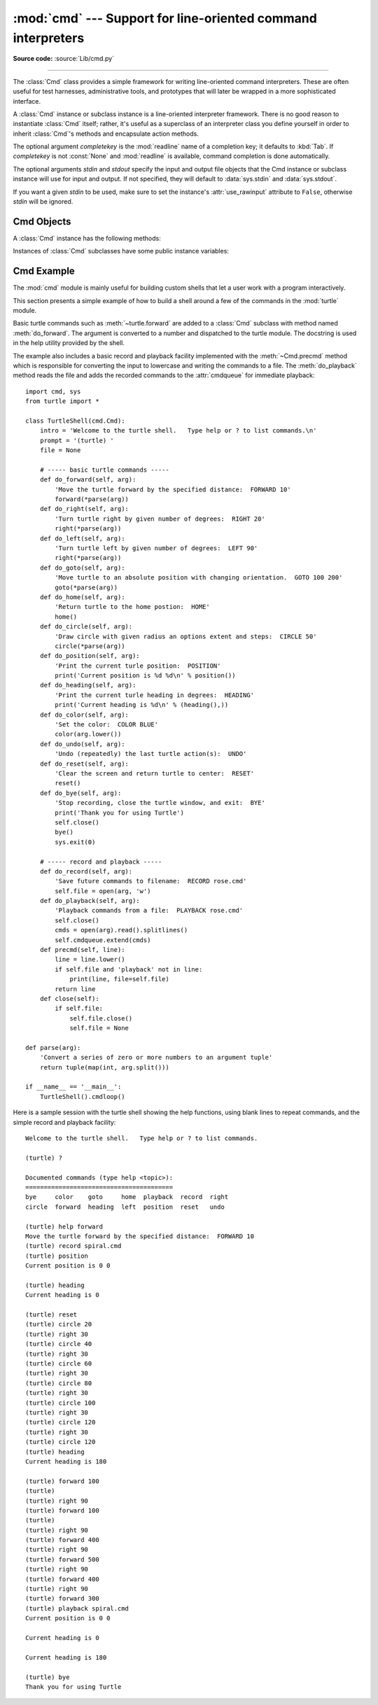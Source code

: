 :mod:`cmd` --- Support for line-oriented command interpreters
=============================================================

.. module:: cmd
   :synopsis: Build line-oriented command interpreters.
.. sectionauthor:: Eric S. Raymond <esr@snark.thyrsus.com>

**Source code:** :source:`Lib/cmd.py`

--------------

The :class:`Cmd` class provides a simple framework for writing line-oriented
command interpreters.  These are often useful for test harnesses, administrative
tools, and prototypes that will later be wrapped in a more sophisticated
interface.

.. class:: Cmd(completekey='tab', stdin=None, stdout=None)

   A :class:`Cmd` instance or subclass instance is a line-oriented interpreter
   framework.  There is no good reason to instantiate :class:`Cmd` itself; rather,
   it's useful as a superclass of an interpreter class you define yourself in order
   to inherit :class:`Cmd`'s methods and encapsulate action methods.

   The optional argument *completekey* is the :mod:`readline` name of a completion
   key; it defaults to :kbd:`Tab`. If *completekey* is not :const:`None` and
   :mod:`readline` is available, command completion is done automatically.

   The optional arguments *stdin* and *stdout* specify the  input and output file
   objects that the Cmd instance or subclass  instance will use for input and
   output. If not specified, they will default to :data:`sys.stdin` and
   :data:`sys.stdout`.

   If you want a given *stdin* to be used, make sure to set the instance's
   :attr:`use_rawinput` attribute to ``False``, otherwise *stdin* will be
   ignored.


.. _cmd-objects:

Cmd Objects
-----------

A :class:`Cmd` instance has the following methods:


.. method:: Cmd.cmdloop(intro=None)

   Repeatedly issue a prompt, accept input, parse an initial prefix off the
   received input, and dispatch to action methods, passing them the remainder of
   the line as argument.

   The optional argument is a banner or intro string to be issued before the first
   prompt (this overrides the :attr:`intro` class member).

   If the :mod:`readline` module is loaded, input will automatically inherit
   :program:`bash`\ -like history-list editing (e.g. :kbd:`Control-P` scrolls back
   to the last command, :kbd:`Control-N` forward to the next one, :kbd:`Control-F`
   moves the cursor to the right non-destructively, :kbd:`Control-B` moves the
   cursor to the left non-destructively, etc.).

   An end-of-file on input is passed back as the string ``'EOF'``.

   An interpreter instance will recognize a command name ``foo`` if and only if it
   has a method :meth:`do_foo`.  As a special case, a line beginning with the
   character ``'?'`` is dispatched to the method :meth:`do_help`.  As another
   special case, a line beginning with the character ``'!'`` is dispatched to the
   method :meth:`do_shell` (if such a method is defined).

   This method will return when the :meth:`postcmd` method returns a true value.
   The *stop* argument to :meth:`postcmd` is the return value from the command's
   corresponding :meth:`do_\*` method.

   If completion is enabled, completing commands will be done automatically, and
   completing of commands args is done by calling :meth:`complete_foo` with
   arguments *text*, *line*, *begidx*, and *endidx*.  *text* is the string prefix
   we are attempting to match: all returned matches must begin with it. *line* is
   the current input line with leading whitespace removed, *begidx* and *endidx*
   are the beginning and ending indexes of the prefix text, which could be used to
   provide different completion depending upon which position the argument is in.

   All subclasses of :class:`Cmd` inherit a predefined :meth:`do_help`.  This
   method, called with an argument ``'bar'``, invokes the corresponding method
   :meth:`help_bar`, and if that is not present, prints the docstring of
   :meth:`do_bar`, if available.  With no argument, :meth:`do_help` lists all
   available help topics (that is, all commands with corresponding
   :meth:`help_\*` methods or commands that have docstrings), and also lists any
   undocumented commands.


.. method:: Cmd.onecmd(str)

   Interpret the argument as though it had been typed in response to the prompt.
   This may be overridden, but should not normally need to be; see the
   :meth:`precmd` and :meth:`postcmd` methods for useful execution hooks.  The
   return value is a flag indicating whether interpretation of commands by the
   interpreter should stop.  If there is a :meth:`do_\*` method for the command
   *str*, the return value of that method is returned, otherwise the return value
   from the :meth:`default` method is returned.


.. method:: Cmd.emptyline()

   Method called when an empty line is entered in response to the prompt. If this
   method is not overridden, it repeats the last nonempty command entered.


.. method:: Cmd.default(line)

   Method called on an input line when the command prefix is not recognized. If
   this method is not overridden, it prints an error message and returns.


.. method:: Cmd.completedefault(text, line, begidx, endidx)

   Method called to complete an input line when no command-specific
   :meth:`complete_\*` method is available.  By default, it returns an empty list.


.. method:: Cmd.precmd(line)

   Hook method executed just before the command line *line* is interpreted, but
   after the input prompt is generated and issued.  This method is a stub in
   :class:`Cmd`; it exists to be overridden by subclasses.  The return value is
   used as the command which will be executed by the :meth:`onecmd` method; the
   :meth:`precmd` implementation may re-write the command or simply return *line*
   unchanged.


.. method:: Cmd.postcmd(stop, line)

   Hook method executed just after a command dispatch is finished.  This method is
   a stub in :class:`Cmd`; it exists to be overridden by subclasses.  *line* is the
   command line which was executed, and *stop* is a flag which indicates whether
   execution will be terminated after the call to :meth:`postcmd`; this will be the
   return value of the :meth:`onecmd` method.  The return value of this method will
   be used as the new value for the internal flag which corresponds to *stop*;
   returning false will cause interpretation to continue.


.. method:: Cmd.preloop()

   Hook method executed once when :meth:`cmdloop` is called.  This method is a stub
   in :class:`Cmd`; it exists to be overridden by subclasses.


.. method:: Cmd.postloop()

   Hook method executed once when :meth:`cmdloop` is about to return. This method
   is a stub in :class:`Cmd`; it exists to be overridden by subclasses.

Instances of :class:`Cmd` subclasses have some public instance variables:


.. attribute:: Cmd.prompt

   The prompt issued to solicit input.


.. attribute:: Cmd.identchars

   The string of characters accepted for the command prefix.


.. attribute:: Cmd.lastcmd

   The last nonempty command prefix seen.


.. attribute:: Cmd.intro

   A string to issue as an intro or banner.  May be overridden by giving the
   :meth:`cmdloop` method an argument.


.. attribute:: Cmd.doc_header

   The header to issue if the help output has a section for documented commands.


.. attribute:: Cmd.misc_header

   The header to issue if the help output has a section for miscellaneous  help
   topics (that is, there are :meth:`help_\*` methods without corresponding
   :meth:`do_\*` methods).


.. attribute:: Cmd.undoc_header

   The header to issue if the help output has a section for undocumented  commands
   (that is, there are :meth:`do_\*` methods without corresponding :meth:`help_\*`
   methods).


.. attribute:: Cmd.ruler

   The character used to draw separator lines under the help-message headers.  If
   empty, no ruler line is drawn.  It defaults to ``'='``.


.. attribute:: Cmd.use_rawinput

   A flag, defaulting to true.  If true, :meth:`cmdloop` uses :func:`input` to
   display a prompt and read the next command; if false, :meth:`sys.stdout.write`
   and :meth:`sys.stdin.readline` are used. (This means that by importing
   :mod:`readline`, on systems that support it, the interpreter will automatically
   support :program:`Emacs`\ -like line editing  and command-history keystrokes.)

Cmd Example
-----------

.. sectionauthor:: Raymond Hettinger <python at rcn dot com>

The :mod:`cmd` module is mainly useful for building custom shells that let a
user work with a program interactively.

This section presents a simple example of how to build a shell around a few of
the commands in the :mod:`turtle` module.

Basic turtle commands such as :meth:`~turtle.forward` are added to a
:class:`Cmd` subclass with method named :meth:`do_forward`.  The argument is
converted to a number and dispatched to the turtle module.  The docstring is
used in the help utility provided by the shell.

The example also includes a basic record and playback facility implemented with
the :meth:`~Cmd.precmd` method which is responsible for converting the input to
lowercase and writing the commands to a file.  The :meth:`do_playback` method
reads the file and adds the recorded commands to the :attr:`cmdqueue` for
immediate playback::

    import cmd, sys
    from turtle import *

    class TurtleShell(cmd.Cmd):
        intro = 'Welcome to the turtle shell.   Type help or ? to list commands.\n'
        prompt = '(turtle) '
        file = None

        # ----- basic turtle commands -----
        def do_forward(self, arg):
            'Move the turtle forward by the specified distance:  FORWARD 10'
            forward(*parse(arg))
        def do_right(self, arg):
            'Turn turtle right by given number of degrees:  RIGHT 20'
            right(*parse(arg))
        def do_left(self, arg):
            'Turn turtle left by given number of degrees:  LEFT 90'
            right(*parse(arg))
        def do_goto(self, arg):
            'Move turtle to an absolute position with changing orientation.  GOTO 100 200'
            goto(*parse(arg))
        def do_home(self, arg):
            'Return turtle to the home postion:  HOME'
            home()
        def do_circle(self, arg):
            'Draw circle with given radius an options extent and steps:  CIRCLE 50'
            circle(*parse(arg))
        def do_position(self, arg):
            'Print the current turle position:  POSITION'
            print('Current position is %d %d\n' % position())
        def do_heading(self, arg):
            'Print the current turle heading in degrees:  HEADING'
            print('Current heading is %d\n' % (heading(),))
        def do_color(self, arg):
            'Set the color:  COLOR BLUE'
            color(arg.lower())
        def do_undo(self, arg):
            'Undo (repeatedly) the last turtle action(s):  UNDO'
        def do_reset(self, arg):
            'Clear the screen and return turtle to center:  RESET'
            reset()
        def do_bye(self, arg):
            'Stop recording, close the turtle window, and exit:  BYE'
            print('Thank you for using Turtle')
            self.close()
            bye()
            sys.exit(0)

        # ----- record and playback -----
        def do_record(self, arg):
            'Save future commands to filename:  RECORD rose.cmd'
            self.file = open(arg, 'w')
        def do_playback(self, arg):
            'Playback commands from a file:  PLAYBACK rose.cmd'
            self.close()
            cmds = open(arg).read().splitlines()
            self.cmdqueue.extend(cmds)
        def precmd(self, line):
            line = line.lower()
            if self.file and 'playback' not in line:
                print(line, file=self.file)
            return line
        def close(self):
            if self.file:
                self.file.close()
                self.file = None

    def parse(arg):
        'Convert a series of zero or more numbers to an argument tuple'
        return tuple(map(int, arg.split()))

    if __name__ == '__main__':
        TurtleShell().cmdloop()


Here is a sample session with the turtle shell showing the help functions, using
blank lines to repeat commands, and the simple record and playback facility::

    Welcome to the turtle shell.   Type help or ? to list commands.

    (turtle) ?

    Documented commands (type help <topic>):
    ========================================
    bye     color    goto     home  playback  record  right
    circle  forward  heading  left  position  reset   undo

    (turtle) help forward
    Move the turtle forward by the specified distance:  FORWARD 10
    (turtle) record spiral.cmd
    (turtle) position
    Current position is 0 0

    (turtle) heading
    Current heading is 0

    (turtle) reset
    (turtle) circle 20
    (turtle) right 30
    (turtle) circle 40
    (turtle) right 30
    (turtle) circle 60
    (turtle) right 30
    (turtle) circle 80
    (turtle) right 30
    (turtle) circle 100
    (turtle) right 30
    (turtle) circle 120
    (turtle) right 30
    (turtle) circle 120
    (turtle) heading
    Current heading is 180

    (turtle) forward 100
    (turtle)
    (turtle) right 90
    (turtle) forward 100
    (turtle)
    (turtle) right 90
    (turtle) forward 400
    (turtle) right 90
    (turtle) forward 500
    (turtle) right 90
    (turtle) forward 400
    (turtle) right 90
    (turtle) forward 300
    (turtle) playback spiral.cmd
    Current position is 0 0

    Current heading is 0

    Current heading is 180

    (turtle) bye
    Thank you for using Turtle

